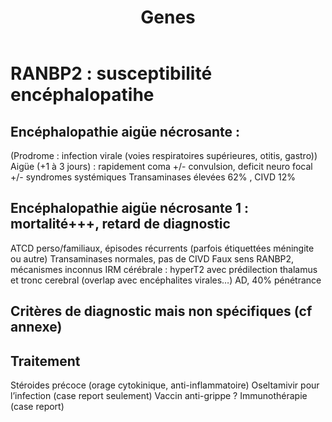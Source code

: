 #+title: Genes

* RANBP2 : susceptibilité encéphalopatihe
** Encéphalopathie aigüe nécrosante :
(Prodrome : infection virale (voies respiratoires supérieures, otitis, gastro))
Aigüe (+1 à 3 jours) : rapidement coma +/- convulsion, deficit neuro focal
+/- syndromes systémiques
Transaminases élevées 62% , CIVD 12%
** Encéphalopathie aigüe nécrosante 1 : mortalité+++, retard de diagnostic
ATCD perso/familiaux, épisodes récurrents (parfois étiquettées méningite ou autre)
Transaminases normales, pas de CIVD
Faux sens RANBP2, mécanismes inconnus
IRM cérébrale : hyperT2 avec prédilection thalamus et tronc cerebral (overlap avec encéphalites virales…)
AD, 40% pénétrance
** Critères de diagnostic mais non spécifiques (cf annexe)
** Traitement
Stéroides précoce (orage cytokinique, anti-inflammatoire)
Oseltamivir pour l’infection (case report seulement)
Vaccin anti-grippe ?
Immunothérapie (case report)
